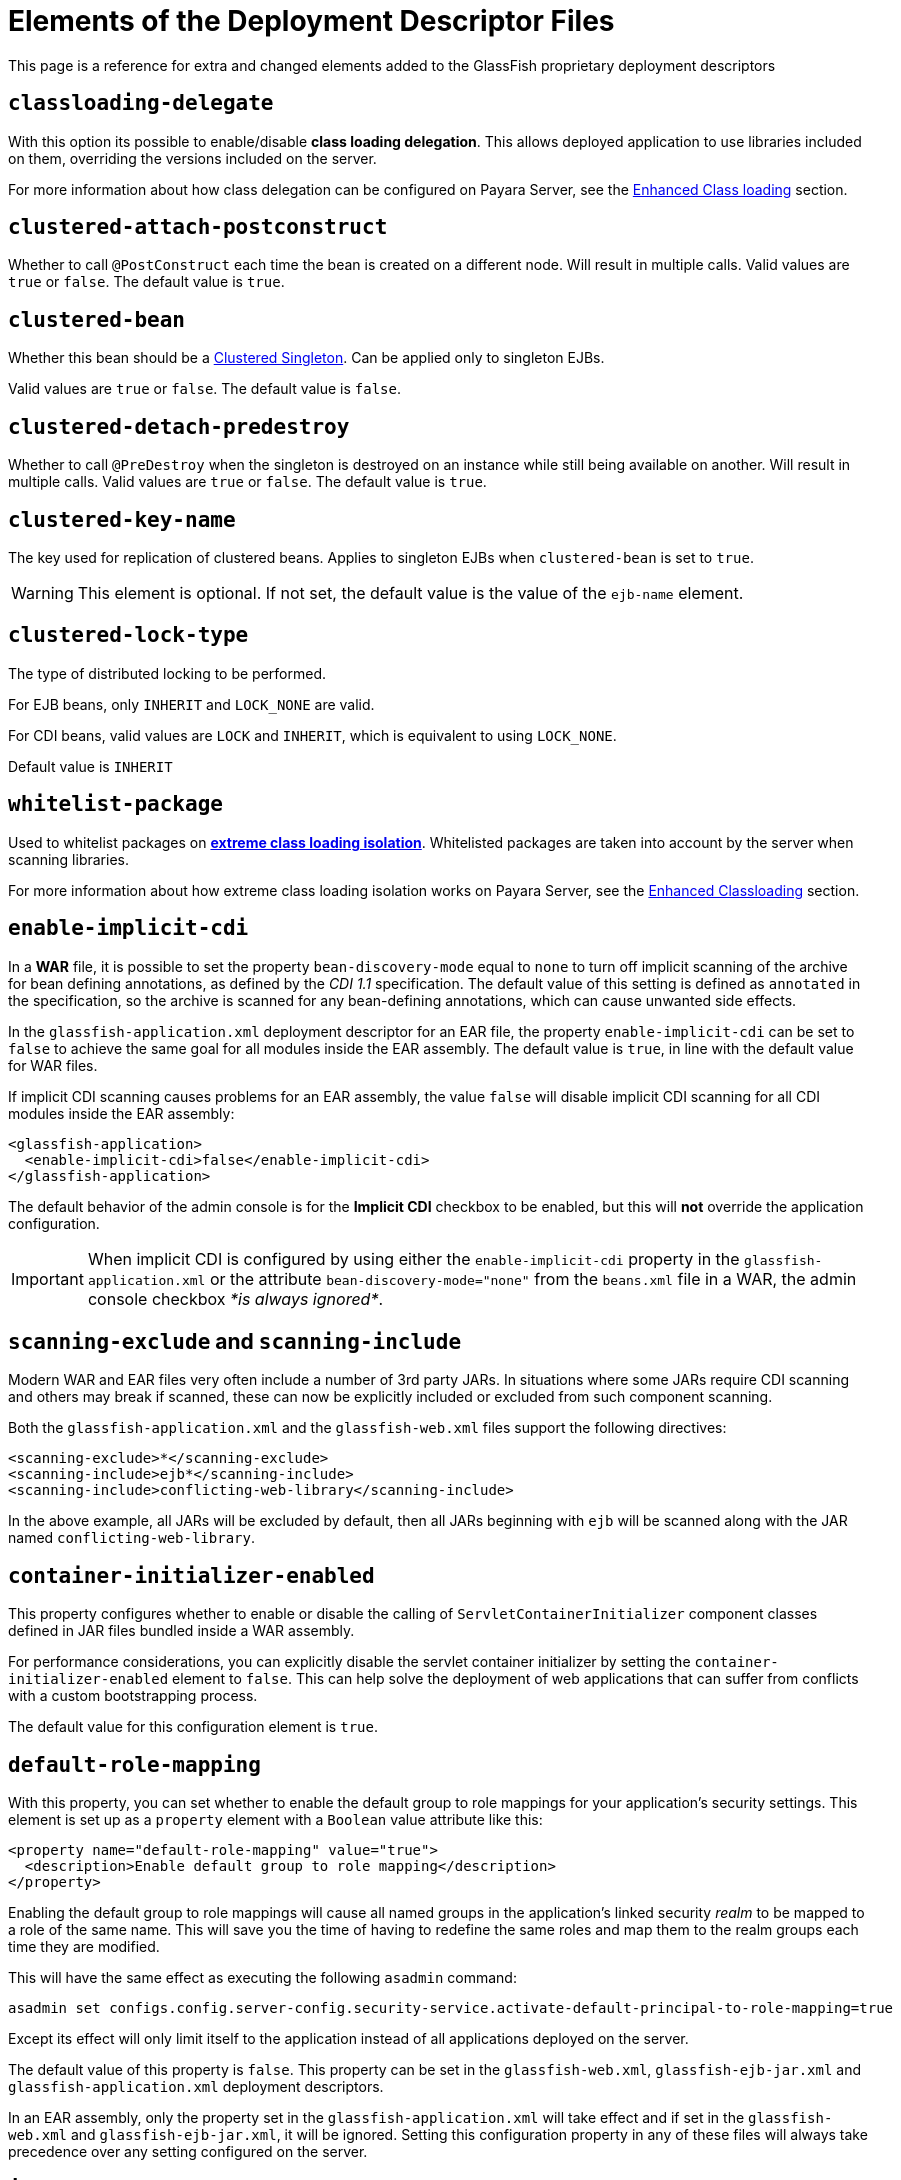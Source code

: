 [[elements-of-the-deployment-descriptor-files]]
= Elements of the Deployment Descriptor Files

This page is a reference for extra and changed elements added to the GlassFish proprietary deployment descriptors

[[classloading-delegate]]
== `classloading-delegate`

With this option its possible to enable/disable *class loading delegation*. This allows deployed application to use libraries included on them, overriding the versions included on the server.

For more information about how class delegation can be configured on Payara Server, see the xref:/Technical Documentation/Payara Server Documentation/Server Configuration And Management/Classloading.adoc[Enhanced Class loading] section.

[[clustered-attach-postconstruct]]
== `clustered-attach-postconstruct`

Whether to call `@PostConstruct` each time the bean is created on a different node. Will result in multiple calls. Valid values are `true` or `false`. The default value is `true`.

[[clustered-bean]]
== `clustered-bean`

Whether this bean should be a xref:/Technical Documentation/Public API/Clustered Singleton.adoc[Clustered Singleton]. Can be applied only to singleton EJBs.

Valid values are `true` or `false`. The default value is `false`.

[[clustered-detach-predestroy]]
== `clustered-detach-predestroy`

Whether to call `@PreDestroy` when the singleton is destroyed on an instance while still being available on another. Will result in multiple calls. Valid values are `true` or `false`. The default value is `true`.

[[clustered-key-name]]
== `clustered-key-name`

The key used for replication of clustered beans. Applies to singleton EJBs when `clustered-bean` is set to `true`.

WARNING: This element is optional. If not set, the default value is the value of the `ejb-name` element.

[[clustered-lock-type]]
== `clustered-lock-type`

The type of distributed locking to be performed. 

For EJB beans, only `INHERIT` and `LOCK_NONE` are valid.

For CDI beans, valid values are `LOCK` and `INHERIT`, which is equivalent to using `LOCK_NONE`.

Default value is `INHERIT`

[[whitelist-package]]
== `whitelist-package`

Used to whitelist packages on xref:/Technical Documentation/Payara Server Documentation/Server Configuration And Management/Classloading.adoc#extreme-classloading-isolation[*extreme class loading isolation*]. Whitelisted packages are taken into account by the server when scanning
libraries.

For more information about how extreme class loading isolation works on Payara Server, see the xref:/Technical Documentation/Payara Server Documentation/Server Configuration And Management/Classloading.adoc[Enhanced Classloading] section.

[[enable-implicit-cdi]]
== `enable-implicit-cdi`

In a *WAR* file, it is possible to set the property `bean-discovery-mode` equal to `none` to turn off implicit scanning of the archive for bean defining annotations, as defined by the _CDI 1.1_ specification. The default value of this setting is defined as `annotated` in the specification, so the archive is scanned for any bean-defining annotations, which can cause unwanted side effects.

In the `glassfish-application.xml` deployment descriptor for an EAR file, the property `enable-implicit-cdi` can be set to `false` to achieve the same goal for all modules inside the EAR assembly. The default value is `true`, in line with the default value for WAR files.

If implicit CDI scanning causes problems for an EAR assembly, the value `false` will disable implicit CDI scanning for all CDI modules inside the EAR assembly:

[source, xml]
----
<glassfish-application>
  <enable-implicit-cdi>false</enable-implicit-cdi>
</glassfish-application>
----

The default behavior of the admin console is for the *Implicit CDI* checkbox to be enabled, but this will *not* override the application configuration.

IMPORTANT: When implicit CDI is configured by using either the `enable-implicit-cdi` property in the `glassfish-application.xml` or the attribute `bean-discovery-mode="none"` from the `beans.xml` file in a WAR, the admin console checkbox _*is always ignored*_.

[[scanning-exclude-and-scanning-include]]
== `scanning-exclude` and `scanning-include`

Modern WAR and EAR files very often include a number of 3rd party JARs. In situations where some JARs require CDI scanning and others may break if scanned, these can now be explicitly included or excluded from such component scanning.

Both the `glassfish-application.xml` and the `glassfish-web.xml` files support the following directives:

[source, xml]
----
<scanning-exclude>*</scanning-exclude>
<scanning-include>ejb*</scanning-include>
<scanning-include>conflicting-web-library</scanning-include>
----

In the above example, all JARs will be excluded by default, then all JARs beginning with `ejb` will be scanned along with the JAR named `conflicting-web-library`.

[[container-initializer-enabled]]
== `container-initializer-enabled`

This property configures whether to enable or disable the calling of `ServletContainerInitializer` component classes defined in JAR files bundled inside a WAR assembly.

For performance considerations, you can explicitly disable the servlet container initializer by setting the `container-initializer-enabled` element to `false`. This can help solve the deployment of web applications that can suffer from conflicts with a custom bootstrapping process.

The default value for this configuration element is `true`.

[[default-role-mapping]]
== `default-role-mapping`

With this property, you can set whether to enable the default group to role mappings for your application's security settings. This element is set up as a `property` element with a `Boolean` value attribute like this:

[source, xml]
----
<property name="default-role-mapping" value="true">
  <description>Enable default group to role mapping</description>
</property>
----

Enabling the default group to role mappings will cause all named groups in the application's linked security _realm_ to be mapped to a role of the same name. This will save you the time of having to redefine the same roles and map them to the realm groups each time they are modified.

This will have the same effect as executing the following `asadmin` command:

[source, shell]
----
asadmin set configs.config.server-config.security-service.activate-default-principal-to-role-mapping=true
----

Except its effect will only limit itself to the application instead of all applications deployed on the server.

The default value of this property is `false`. This property can be set in the `glassfish-web.xml`, `glassfish-ejb-jar.xml` and `glassfish-application.xml` deployment descriptors.

In an EAR assembly, only the property set in the `glassfish-application.xml` will take effect and if set in the `glassfish-web.xml` and `glassfish-ejb-jar.xml`, it will be ignored. Setting this configuration property in any of these files will always take precedence over any setting configured on the server.

[[jaxrs-roles-allowed-enabled]]
== `jaxrs-roles-allowed-enabled`

Payara Server and Micro both support using the `@RolesAllowed` annotation out of the box to secure JAX-RS resources.

In some cases this may clash with existing code that interprets the same annotation using custom code.

The out-of-the-box support of `@RolesAllowed` for JAX-RS resources can be switched off by setting the `<jaxrs-roles-allowed-enabled>` tag in `WEB-INF/glassfish-web.xml` of a war archive to `false`. E.g. 

[source, xml]
----
<jaxrs-roles-allowed-enabled>false</jaxrs-roles-allowed-enabled>
----

[[max-wait-time-in-millis]]
== `max-wait-time-in-millis`

Payara Server has re-implemented a property of the `glassfish-ejb-jar.xml` descriptor that was available in GlassFish in versions prior to 4.0.

The `bean-pool` element allows users to specify controls on a per-EJB basis for pooled stateless EJBs. Payara Server has reintroduced `max-wait-time-in-millis` to govern what happens when the number of requests for an EJB exceeds the number of beans available in the pool.

A value of `-1` disables the property and means that, when the pool is at maximum usage and another request is made, a new EJB instance is created immediately, with no upper bound.

A value of `0` means the server will wait indefinitely for an existing EJB instance to be freed.

A value between `1` and `MAX_INTEGER` means that the server will wait for the given amount of milliseconds for an EJB to be freed. Only after this `max-wait-time-in-millis` is exceeded will the server create a new instance of the requested EJB.

For more detail, see the xref:/Technical Documentation/Payara Server Documentation/Jakarta EE API/Enterprise Java Beans (EJB)/Overview.adoc[Enhanced EJB configuration] section.

[[webservice-default-login-config]]
== `webservice-default-login-config`

When declaring a secured Web Service based on an EJB using the _glassfish-ejb-jar.xml_ deployment descriptor, it's necessary to define the login configuration (authentication method, security realm name, etc.) for each EJB Web Service that is secured inside the assembly. For example, if an application contains 2 EJB web services called *EJBWS1* and *EJBWS2*, and they need to be secured using `BASIC` authentication against the _file_ security realm, the following configuration would be needed:

[source, xml]
----
<?xml version="1.0" encoding="UTF-8"?>
<!DOCTYPE glassfish-ejb-jar PUBLIC "-//GlassFish.org//DTD GlassFish Application Server 3.1 EJB 3.1//EN" "http://glassfish.org/dtds/glassfish-ejb-jar_3_1-1.dtd">
<glassfish-ejb-jar>
  <ejb>
    <ejb-name>EJBWS1</ejb-name>
    <webservice-endpoint>
      <port-component-name>EJBWS1Port</port-component-name>
      <endpoint-address-uri>EJBWS1/EJBWebService</endpoint-address-uri>
      <login-config>
        <auth-method>BASIC</auth-method>
        <realm>file</realm>
      </login-config>
    </webservice-endpoint>
  </ejb>
  <ejb>
    <ejb-name>EJBWS2</ejb-name>
    <webservice-endpoint>
      <port-component-name>EJBWS2Port</port-component-name>
      <endpoint-address-uri>EJBWS2/EJBWebService</endpoint-address-uri>
      <login-config>
        <auth-method>BASIC</auth-method>
        <realm>file</realm>
      </login-config>
    </webservice-endpoint>
  </ejb>
</glassfish-ejb-jar>
----

Notice that the `login-config` element is repeated exactly like it is in the 2 EJB definitions. Not only that, but if these Web services are defined using annotations for each EJB component, then the *JAX-WS* information (Port Component Name, Endpoint Address, etc.) would be duplicated too, which is too cumbersome for cases when there are lots of EJB Web service definitions.

For this scenario, the `webservice-default-login-config` has been introduced to simplify this configuration. When this element is declared, the login configuration inside it will apply to all of the EJB defined Web Services by default.

The previous example can be simplified like this:

[source, xml]
----
<?xml version="1.0" encoding="UTF-8"?>
<!DOCTYPE glassfish-ejb-jar PUBLIC "-//GlassFish.org//DTD GlassFish Application Server 3.1 EJB 3.1//EN" "http://glassfish.org/dtds/glassfish-ejb-jar_3_1-1.dtd">
<glassfish-ejb-jar>
  <webservice-default-login-config>
      <auth-method>BASIC</auth-method>
      <realm>file</realm>
  </webservice-default-login-config>
</glassfish-ejb-jar>
----

NOTE: All sub-elements tags of the `login-config` can be used inside this element.

IMPORTANT: If an EJB Web service definition needs a different login configuration from the default, just redefine it as shown in the example and it will override the default configuration.

[[jsp-config]]
== `jsp-config`

The default value of the _compiler_ property for this element has changed from _1.5_ to _1.8_, denoting a change from JDK5 to JDK8.

You can change this to another value by editing the `jsp-config` element in the `glassfish-web.xml` file.
